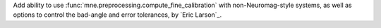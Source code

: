 Add ability to use :func:`mne.preprocessing.compute_fine_calibration` with non-Neuromag-style systems, as well as options to control the bad-angle and error tolerances, by `Eric Larson`_.
